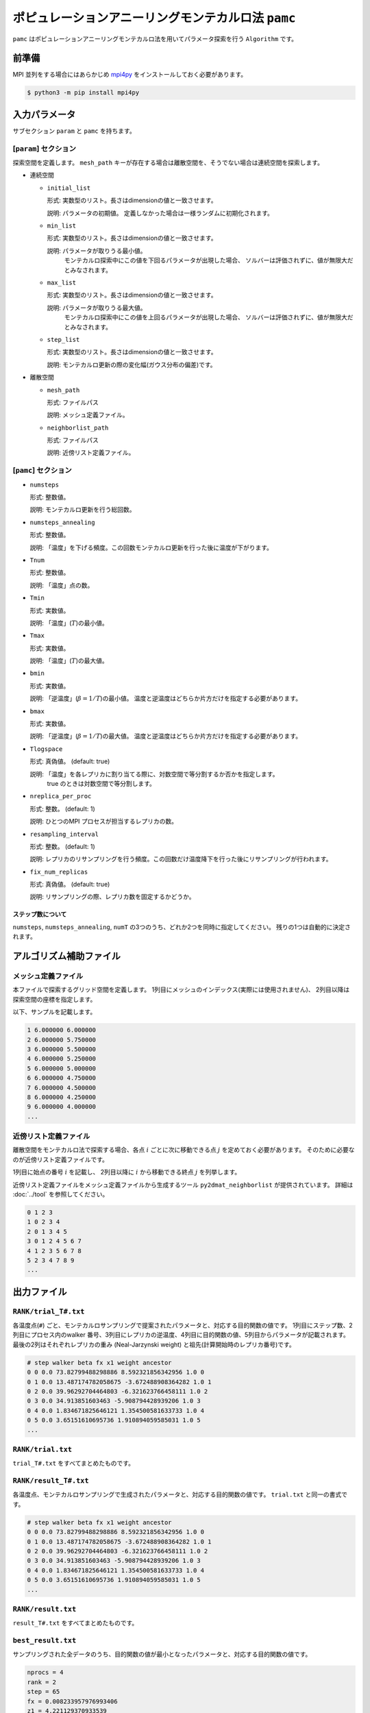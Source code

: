 ポピュレーションアニーリングモンテカルロ法 ``pamc``
=========================================================

``pamc`` はポピュレーションアニーリングモンテカルロ法を用いてパラメータ探索を行う ``Algorithm`` です。

前準備
~~~~~~~~

MPI 並列をする場合にはあらかじめ `mpi4py <https://mpi4py.readthedocs.io/en/stable/>`_ をインストールしておく必要があります。

.. code-block:: bash

    $ python3 -m pip install mpi4py

入力パラメータ
~~~~~~~~~~~~~~~~~~~

サブセクション ``param`` と ``pamc`` を持ちます。

[``param``] セクション
^^^^^^^^^^^^^^^^^^^^^^^^^^^^^

探索空間を定義します。
``mesh_path`` キーが存在する場合は離散空間を、そうでない場合は連続空間を探索します。

- 連続空間

  - ``initial_list``

    形式: 実数型のリスト。長さはdimensionの値と一致させます。

    説明: パラメータの初期値。 定義しなかった場合は一様ランダムに初期化されます。

  - ``min_list``

    形式: 実数型のリスト。長さはdimensionの値と一致させます。

    説明: パラメータが取りうる最小値。
          モンテカルロ探索中にこの値を下回るパラメータが出現した場合、
          ソルバーは評価されずに、値が無限大だとみなされます。

  - ``max_list``

    形式: 実数型のリスト。長さはdimensionの値と一致させます。

    説明: パラメータが取りうる最大値。  
          モンテカルロ探索中にこの値を上回るパラメータが出現した場合、
          ソルバーは評価されずに、値が無限大だとみなされます。

  - ``step_list``

    形式: 実数型のリスト。長さはdimensionの値と一致させます。

    説明: モンテカルロ更新の際の変化幅(ガウス分布の偏差)です。

- 離散空間

  - ``mesh_path``

    形式: ファイルパス

    説明: メッシュ定義ファイル。

  - ``neighborlist_path``

    形式: ファイルパス

    説明: 近傍リスト定義ファイル。


[``pamc``] セクション
^^^^^^^^^^^^^^^^^^^^^^^^^^^^^

- ``numsteps``

  形式: 整数値。

  説明: モンテカルロ更新を行う総回数。

- ``numsteps_annealing``

  形式: 整数値。

  説明: 「温度」を下げる頻度。この回数モンテカルロ更新を行った後に温度が下がります。

- ``Tnum``

  形式: 整数値。

  説明: 「温度」点の数。

- ``Tmin``

  形式: 実数値。

  説明: 「温度」(:math:`T`)の最小値。

- ``Tmax``

  形式: 実数値。

  説明: 「温度」(:math:`T`)の最大値。

- ``bmin``

  形式: 実数値。

  説明: 「逆温度」(:math:`\beta = 1/T`)の最小値。
  温度と逆温度はどちらか片方だけを指定する必要があります。

- ``bmax``

  形式: 実数値。

  説明: 「逆温度」(:math:`\beta = 1/T`)の最大値。
  温度と逆温度はどちらか片方だけを指定する必要があります。

- ``Tlogspace``

  形式: 真偽値。 (default: true)

  説明: 「温度」を各レプリカに割り当てる際に、対数空間で等分割するか否かを指定します。
        true のときは対数空間で等分割します。

- ``nreplica_per_proc``

  形式: 整数。 (default: 1)

  説明: ひとつのMPI プロセスが担当するレプリカの数。

- ``resampling_interval``

  形式: 整数。 (default: 1)

  説明: レプリカのリサンプリングを行う頻度。この回数だけ温度降下を行った後にリサンプリングが行われます。

- ``fix_num_replicas``

  形式: 真偽値。 (default: true)

  説明: リサンプリングの際、レプリカ数を固定するかどうか。

ステップ数について
********************

``numsteps``, ``numsteps_annealing``, ``numT`` の3つのうち、どれか2つを同時に指定してください。
残りの1つは自動的に決定されます。

アルゴリズム補助ファイル
~~~~~~~~~~~~~~~~~~~~~~~~~~

メッシュ定義ファイル
^^^^^^^^^^^^^^^^^^^^^^^^^^

本ファイルで探索するグリッド空間を定義します。
1列目にメッシュのインデックス(実際には使用されません)、
2列目以降は探索空間の座標を指定します。

以下、サンプルを記載します。

.. code-block::

    1 6.000000 6.000000
    2 6.000000 5.750000
    3 6.000000 5.500000
    4 6.000000 5.250000
    5 6.000000 5.000000
    6 6.000000 4.750000
    7 6.000000 4.500000
    8 6.000000 4.250000
    9 6.000000 4.000000
    ...


近傍リスト定義ファイル
^^^^^^^^^^^^^^^^^^^^^^^^^^

離散空間をモンテカルロ法で探索する場合、各点 :math:`i` ごとに次に移動できる点 :math:`j` を定めておく必要があります。
そのために必要なのが近傍リスト定義ファイルです。

1列目に始点の番号 :math:`i` を記載し、
2列目以降に :math:`i` から移動できる終点 :math:`j` を列挙します。

近傍リスト定義ファイルをメッシュ定義ファイルから生成するツール ``py2dmat_neighborlist`` が提供されています。
詳細は :doc:`../tool` を参照してください。

.. code-block::

    0 1 2 3
    1 0 2 3 4
    2 0 1 3 4 5
    3 0 1 2 4 5 6 7
    4 1 2 3 5 6 7 8
    5 2 3 4 7 8 9
    ...

出力ファイル
~~~~~~~~~~~~~~~~~~~~~

``RANK/trial_T#.txt``
^^^^^^^^^^^^^^^^^^^^^^^^^^^^^^

各温度点(``#``) ごと、モンテカルロサンプリングで提案されたパラメータと、対応する目的関数の値です。
1列目にステップ数、2列目にプロセス内のwalker 番号、3列目にレプリカの逆温度、4列目に目的関数の値、5列目からパラメータが記載されます。
最後の2列はそれぞれレプリカの重み (Neal-Jarzynski weight) と祖先(計算開始時のレプリカ番号)です。

.. code-block::

    # step walker beta fx x1 weight ancestor
    0 0 0.0 73.82799488298886 8.592321856342956 1.0 0
    0 1 0.0 13.487174782058675 -3.672488908364282 1.0 1
    0 2 0.0 39.96292704464803 -6.321623766458111 1.0 2
    0 3 0.0 34.913851603463 -5.908794428939206 1.0 3
    0 4 0.0 1.834671825646121 1.354500581633733 1.0 4
    0 5 0.0 3.65151610695736 1.910894059585031 1.0 5
    ...


``RANK/trial.txt``
^^^^^^^^^^^^^^^^^^^^^

``trial_T#.txt`` をすべてまとめたものです。

``RANK/result_T#.txt``
^^^^^^^^^^^^^^^^^^^^^^^^^^^^^^^^^^
各温度点、モンテカルロサンプリングで生成されたパラメータと、対応する目的関数の値です。
``trial.txt`` と同一の書式です。

.. code-block::

    # step walker beta fx x1 weight ancestor
    0 0 0.0 73.82799488298886 8.592321856342956 1.0 0
    0 1 0.0 13.487174782058675 -3.672488908364282 1.0 1
    0 2 0.0 39.96292704464803 -6.321623766458111 1.0 2
    0 3 0.0 34.913851603463 -5.908794428939206 1.0 3
    0 4 0.0 1.834671825646121 1.354500581633733 1.0 4
    0 5 0.0 3.65151610695736 1.910894059585031 1.0 5
    ...

``RANK/result.txt``
^^^^^^^^^^^^^^^^^^^^^

``result_T#.txt`` をすべてまとめたものです。


``best_result.txt``
^^^^^^^^^^^^^^^^^^^^

サンプリングされた全データのうち、目的関数の値が最小となったパラメータと、対応する目的関数の値です。

.. code-block::

    nprocs = 4
    rank = 2
    step = 65
    fx = 0.008233957976993406
    z1 = 4.221129370933539
    z2 = 5.139591716517661


``fx.txt``
^^^^^^^^^^^^^^

各温度ごとに、全レプリカの情報をまとめたものです。
1列目は逆温度が、2列目と3列目には目的関数の期待値およびその標準誤差が、4列目にはレプリカの総数が、5列目には規格化因子(分配関数)の比の対数

.. math::

   \log\frac{Z}{Z_0} = \log\int \mathrm{d}x e^{-\beta f(x)} - \log\int \mathrm{d}x e^{-\beta_0 f(x)}

が、6列目にはモンテカルロ更新の採択率が出力されます。
ここで :math:`\beta_0` は計算している :math:`\beta` の最小値です。

.. code-block::

    # $1: 1/T
    # $2: mean of f(x)
    # $3: standard error of f(x)
    # $4: number of replicas
    # $5: log(Z/Z0)
    # $6: acceptance ratio
    0.0 33.36426034198166 3.0193077565358273 100 0.0 0.9804
    0.1 4.518006242920819 0.9535301415484388 100 -1.2134775491597027 0.9058
    0.2 1.5919146358616842 0.2770369776964151 100 -1.538611313376179 0.9004
    ...


リスタート
~~~~~~~~~~~~~~~~~~~~~~~~~~~~~~~~
コンストラクタの引数 ``run_mode`` に実行モードを指定します。
以下はそれぞれ ``py2dmat`` コマンドの引数の ``--init``, ``--resume``, ``--cont`` に対応します。
各モードの動作は次のとおりです。

- ``"initial"`` (デフォルト)

  初期化して実行します。
  チェックポイント機能が有効な場合、以下のタイミングで実行時の状態をファイルに出力します。

  #. 各温度点の計算が終わった時点で、指定したステップ数または実行時間が経過したとき
  #. 実行の終了時


- ``"resume"``

  実行が中断した際に、最も新しいチェックポイントから実行を再開します。
  並列数などの計算条件は前と同じにする必要があります。

- ``"continue"``

  実行終了後の状態から継続して実行します。
  温度点のリストを、前の計算から連続するように指定する必要があります。

  前の計算で ``Tmax=`` :math:`T^{(1)}` から ``Tmin=`` :math:`T^{(2)}` に下げた場合、
  次の計算では ``Tmax=`` :math:`T^{(2)}`, ``Tmin=`` :math:`T^{(3)}` のように指定します。
  新たな計算では、 :math:`T^{(2)}` から :math:`T^{(3)}` までを ``Tnum`` に分割した温度点の列
  :math:`T_0 = T^{(2)}`, :math:`T_1`,..., :math:`T_{\text{Tnum}-1}=T^{(3)}`
  について計算を行います。(Tnum は前の計算から変更して構いません。)


アルゴリズム解説
~~~~~~~~~~~~~~~~~~~

問題と目的
^^^^^^^^^^^^

分布パラメータ :math:`\beta_i` のもとでの配位 :math:`x` の重みを
:math:`f_i(x)` と書くと(例えばボルツマン因子 :math:`f_i(x) = \exp\left[-\beta_i E(x)\right]`\ )、
:math:`A` の期待値は

.. math::

   \langle A\rangle_i
   = \frac{\int \mathrm{d}xA(x)f_i(x)}{\int \mathrm{d}x f_i(x)}
   = \frac{1}{Z}\int \mathrm{d}xA(x)f_i(x)
   = \int \mathrm{d}xA(x)\tilde{f}_i(x)

とかけます。
ここで :math:`Z = \int \mathrm{d} x f_i(x)` は規格化因子(分配関数)で、 :math:`\tilde{f}(x) = f(x)/Z` は配位 :math:`x` の確率密度です。

目的は複数の分布パラメータについてこの期待値および規格化因子(の比)を数値的に求めることです。

Annealed Importance Sampling (AIS) [1]
^^^^^^^^^^^^^^^^^^^^^^^^^^^^^^^^^^^^^^^^^^^^

次の同時確率分布

.. math::

   \tilde{f}(x_0, x_1, \dots, x_n) = \tilde{f}_n(x_n) \tilde{T}_n(x_n, x_{n-1}) \tilde{T}_{n-1}(x_{n-1}, x_{n-2}) \cdots \tilde{T}_1(x_1, x_0)

を満たす点列 :math:`\{x_i\}` を考えます。ここで

.. math::

   \tilde{T}_i(x_i, x_{i-1}) = T_i(x_{i-1}, x_i) \frac{\tilde{f}_i(x_{i-1})}{\tilde{f}_i(x_i)}

であり、 :math:`T_i(x, x')` は :math:`\beta_i` のもとでの配位 :math:`x`
から :math:`x'` への遷移確率で、釣り合い条件

.. math::


   \int \mathrm{d}x \tilde{f}_i(x) T_i(x, x') = \tilde{f}_i(x')

を満たすようにとります(つまりは普通のMCMCにおける遷移確率行列)。

.. math::


   \int \mathrm{d} x_{i-1} \tilde{T}_i(x_i, x_{i-1})
   = \int \mathrm{d} x_{i-1} \tilde{f}_i(x_{i-1}) T_i(x_{i-1}, x_i) / \tilde{f}_i(x_i)
   = 1

となるので、 :math:`\tilde{f}_n(x_n)` は
:math:`\tilde{f}(x_0, x_1, \dots, x_n)` の周辺分布

.. math::


   \tilde{f}_n(x_n) = \int \prod_{i=0}^{n-1} \mathrm{d} x_i \tilde{f}(x_0, x_1, \dots, x_n)

です。
これを利用すると、 :math:`\tilde{f}_n` における平均値 :math:`\langle A \rangle_n` は拡張した配位の重み付き平均として

.. math::


   \begin{split}
   \langle A \rangle_n
   &\equiv
   \int \mathrm{d} x_n A(x_n) \tilde{f}_n(x_n) \\
   &= \int \prod_i \mathrm{d} x_i A(x_n) \tilde{f}(x_0, x_1, \dots, x_n)
   \end{split}

と表せます。

さて、残念ながら :math:`\tilde{f}(x_0, x_1, \dots, x_n)`
に従うような点列を直接生成することは困難です。そこでもっと簡単に、

1. 確率 :math:`\tilde{f}_0(x)` に従う :math:`x_0` を生成する

   -  例えば MCMC を利用する

2. :math:`x_i` から :math:`T_{i+1}(x_i, x_{i+1})` によって :math:`x_{i+1}` を生成する

   - :math:`T_{i+1}` は釣り合い条件を満たすような遷移確率行列なので、普通にMCMCを行えば良い

という流れに従って点列 :math:`\{x_i\}` を生成すると、これは同時確率分布

.. math::

   \tilde{g}(x_0, x_1, \dots, x_n) = \tilde{f}_0(x_0) T_1(x_0, x_1) T_2(x_1, x_2) \dots T_n(x_{n-1}, x_n)

に従います。これを利用すると期待値 :math:`\langle A \rangle_n` は

.. math::


   \begin{split}
   \langle A \rangle_n
   &= \int \prod_i \mathrm{d} x_i A(x_n) \tilde{f}(x_0, x_1, \dots, x_n) \\
   &= \int \prod_i \mathrm{d} x_i A(x_n) \frac{\tilde{f}(x_0, x_1, \dots, x_n)}{\tilde{g}(x_0, x_1, \dots, x_n)} \tilde{g}(x_0, x_1, \dots, x_n) \\
   &= \left\langle A\tilde{f}\big/\tilde{g} \right\rangle_{g, n}
   \end{split}

と評価できます (reweighting method)。
:math:`\tilde{f}` と :math:`\tilde{g}` との比は、

.. math::


   \begin{split}
   \frac{\tilde{f}(x_0, \dots, x_n)}{\tilde{g}(x_0, \dots, x_n)}
   &= 
   \frac{\tilde{f}_n(x_n)}{\tilde{f}_0(x_0)}
   \prod_{i=1}^n \frac{\tilde{T}_i(x_i, x_{i-1})}{T(x_{i-1}, x_i)} \\
   &=
   \frac{\tilde{f}_n(x_n)}{\tilde{f}_0(x_0)}
   \prod_{i=1}^n \frac{\tilde{f}_i(x_{i-1})}{\tilde{f}_i(x_i)} \\
   &=
   \frac{Z_0}{Z_n}
   \frac{f_n(x_n)}{f_0(x_0)}
   \prod_{i=1}^n \frac{f_i(x_{i-1})}{f_i(x_i)} \\
   &=
   \frac{Z_0}{Z_n}
   \prod_{i=0}^{n-1} \frac{f_{i+1}(x_{i})}{f_i(x_i)} \\
   &\equiv
   \frac{Z_0}{Z_n} w_n(x_0, x_1, \dots, x_n)
   \end{split}

とかけるので、期待値は

.. math::

   \langle A \rangle_n = \left\langle A\tilde{f}\big/\tilde{g} \right\rangle_{g, n}
   = \frac{Z_0}{Z_n} \langle Aw_n \rangle_{g,n}

となります。
規格化因子の比 :math:`Z_n/Z_0` は :math:`\langle 1 \rangle_n = 1` を用いると

.. math::

   \frac{Z_n}{Z_0} = \langle w_n \rangle_{g,n}

と評価できるので、 :math:`A` の期待値は

.. math::

   \langle A \rangle_n = \frac{\langle Aw_n \rangle_{g,n}}{\langle w_n \rangle_{g,n}}

という、重み付き平均の形で評価できます。
この重み :math:`w_n` を Neal-Jarzynski 重みと呼びます。

population annealing (PA) [2]
^^^^^^^^^^^^^^^^^^^^^^^^^^^^^^^^^^^^^

AIS を使うと各 :math:`\beta` に対する期待値を重み付き平均という形で計算できますが、
:math:`\beta` の幅が大きくなると重み :math:`w` の分散が大きくなってしまいます。
そのため、適当な周期で確率 :math:`p^{(k)} = w^{(k)} / \sum_k w^{(k)}` に従いレプリカをリサンプリングし、
レプリカに割当られた重みをリセット :math:`(w=1)` します。

PAMC のアルゴリズムは次の擬似コードで示されます:

.. code-block:: python

    for k in range(K):
        w[0, k] = 1.0
        x[0, k] = draw_from(β[0])
    for i in range(1, N):
        for k in range(K):
            w[i, k] = w[i-1, k] * ( f(x[i-1,k], β[i]) / f(x[i-1,k], β[i-1]) )
        if i % interval == 0:
            x[i, :] = resample(x[i, :], w[i, :])
            w[i, :] = 1.0
        for k in range(K):
            x[i, k] = transfer(x[i-1, k], β[i])
        a[i] = sum(A(x[i,:]) * w[i,:]) / sum(w[i,:])

リサンプリング手法として、レプリカ数を固定する方法[2]と固定しない方法[3]の2通りがあります。

参考文献
^^^^^^^^^^^^^

[1] R. M. Neal, Statistics and Computing **11**, 125-139 (2001).

[2] K. Hukushima and Y. Iba, AIP Conf. Proc. **690**, 200 (2003).

[3] J. Machta, PRE **82**, 026704 (2010).

